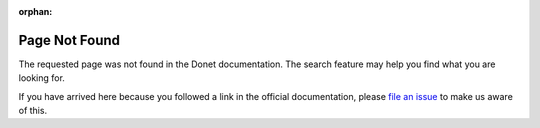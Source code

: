 :orphan:

Page Not Found
==============

The requested page was not found in the Donet documentation. The
search feature may help you find what you are looking for.

.. raw:: html

   <!--INSERT-->

If you have arrived here because you followed a link in the official
documentation, please `file an issue`_ to make us aware of this.

.. _file an issue: https://gitlab.com/donet-server/donet/issues
